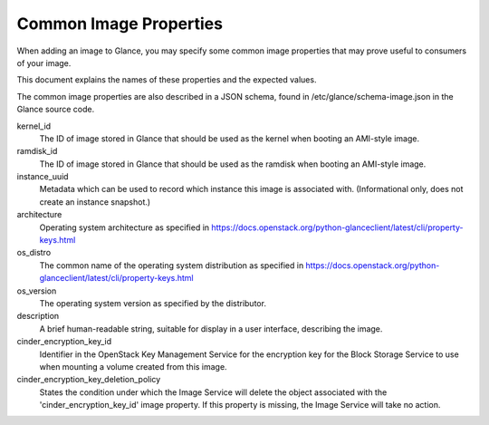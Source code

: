 ..
      Copyright 2013 OpenStack Foundation
      All Rights Reserved.

      Licensed under the Apache License, Version 2.0 (the "License"); you may
      not use this file except in compliance with the License. You may obtain
      a copy of the License at

          http://www.apache.org/licenses/LICENSE-2.0

      Unless required by applicable law or agreed to in writing, software
      distributed under the License is distributed on an "AS IS" BASIS, WITHOUT
      WARRANTIES OR CONDITIONS OF ANY KIND, either express or implied. See the
      License for the specific language governing permissions and limitations
      under the License.

Common Image Properties
=======================

When adding an image to Glance, you may specify some common image properties
that may prove useful to consumers of your image.

This document explains the names of these properties and the expected values.

The common image properties are also described in a JSON schema, found in
/etc/glance/schema-image.json in the Glance source code.

kernel_id
  The ID of image stored in Glance that should be used as the kernel when
  booting an AMI-style image.

ramdisk_id
  The ID of image stored in Glance that should be used as the ramdisk when
  booting an AMI-style image.

instance_uuid
  Metadata which can be used to record which instance this image is associated
  with. (Informational only, does not create an instance snapshot.)

architecture
  Operating system architecture as specified in
  https://docs.openstack.org/python-glanceclient/latest/cli/property-keys.html

os_distro
  The common name of the operating system distribution as specified in
  https://docs.openstack.org/python-glanceclient/latest/cli/property-keys.html

os_version
  The operating system version as specified by the distributor.

description
  A brief human-readable string, suitable for display in a user interface,
  describing the image.

cinder_encryption_key_id
  Identifier in the OpenStack Key Management Service for the encryption key for
  the Block Storage Service to use when mounting a volume created from this
  image.

cinder_encryption_key_deletion_policy
  States the condition under which the Image Service will delete the object
  associated with the 'cinder_encryption_key_id' image property. If this
  property is missing, the Image Service will take no action.
